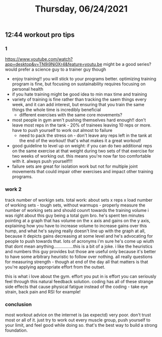 #+TITLE: Thursday, 06/24/2021
** 12:44 workout pro tips
*** 1
https://www.youtube.com/watch?app=desktop&v=TN9i9Ni0Xr4&feature=youtu.be might be a good series? would prefer a science guy to a trainer guy though

- enjoy training!! you will stick to your programs better. optimizing training program is fine, but focusing on sustainability requires focusing on personal health
- if you hate training might be good idea to min max time and training
- variety of training is fine rather than tracking the saem things every week, and it can add interest, but ensuring that you train the same things the whole time is incredibly beneficial
  + different exercises with the same core movements?
- most people in gym aren't pushing themselves hard enough!! don't leave most reps in the tank - 20% of trainees leaving 10 reps or more. have to push yourself to work out almost to failure
  + need to pack the stress on - don't leave any reps left in the tank at the end of the workout! that's what makes it a great workout!
- good guideline to level up on weight: if you can do two additional reps on the same exercise at that weight during two sets of that exercise for two weeks of working out. this means you're now far too comfortable with it. always push yourself!!!
- failure sets are great for isolation work but not for multiple joint movements that could impair other exercises and impact other training programs.
*** work 2
track number of workign sets. total work: about sets x reps x load
number of working sets - tough sets, without warmups - properly measure the number of working sets and should counrt towards the training volume
i was right about this guy being a total gym bro. he's spent ten minutes pointing at a graph that has volume on the x axis and gains on the y axis, explaining how you have to increase volume to increase gains over this hump, and what he's saying really doesn't line up with the graph at all, because it depicts gains decreasing at some level and he's advocating for people to push towards that. lots of acronyms i'm sure he's come up wiuth that dont mean anything................this is a bit of a joke.
i like the heuristics and numbers this guy provides but those are useful only because it's better to have some arbitrary heuristic to follow over nothing.
all really questions for measuring strength - though at end of the day all that matters is that you're applying appropriate effort from the outset.

this is what i love about the gym. effort you put in is effort you can seriously feel through this natural feedback solution.
coding has all of these strange side effects that cause physical fatigue instead of the coding - take eye strain, back pain and RSI for example!

*** conclusion
most workout advice on the internet is (as expectd) very poor. don't trust most or all of it. just try to work out every muscle group, push yourself to your limit, and feel good while doing so. that's the best way to build a strong foundation.
